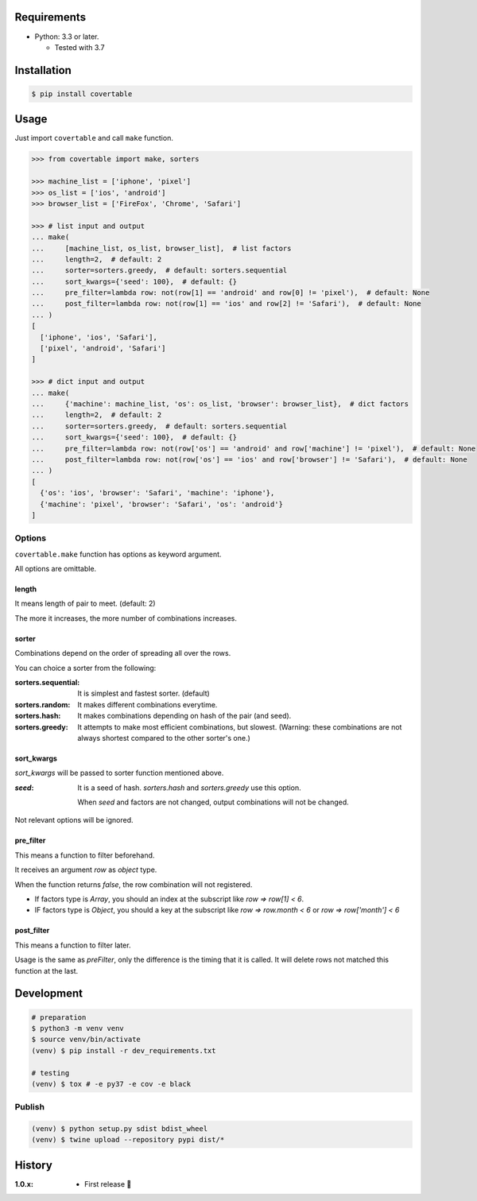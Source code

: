 .. image:: https://badge.fury.io/py/covertable.svg
  :target: https://badge.fury.io/py/covertable

.. image:: https://circleci.com/gh/walkframe/covertable.svg?style=shield
  :target: https://circleci.com/gh/walkframe/covertable

.. image:: https://codecov.io/gh/walkframe/covertable/branch/master/graph/badge.svg
  :target: https://codecov.io/gh/walkframe/covertable

Requirements
============
- Python: 3.3 or later.

  - Tested with 3.7


Installation
============

.. code:: bash

  $ pip install covertable

Usage
=====
Just import ``covertable`` and call ``make`` function.

.. code-block:: python3

  >>> from covertable import make, sorters
  
  >>> machine_list = ['iphone', 'pixel']
  >>> os_list = ['ios', 'android']
  >>> browser_list = ['FireFox', 'Chrome', 'Safari']
  
  >>> # list input and output
  ... make(
  ...     [machine_list, os_list, browser_list],  # list factors
  ...     length=2,  # default: 2
  ...     sorter=sorters.greedy,  # default: sorters.sequential
  ...     sort_kwargs={'seed': 100},  # default: {}
  ...     pre_filter=lambda row: not(row[1] == 'android' and row[0] != 'pixel'),  # default: None
  ...     post_filter=lambda row: not(row[1] == 'ios' and row[2] != 'Safari'),  # default: None
  ... )
  [
    ['iphone', 'ios', 'Safari'],
    ['pixel', 'android', 'Safari']
  ]

  >>> # dict input and output
  ... make(
  ...     {'machine': machine_list, 'os': os_list, 'browser': browser_list},  # dict factors
  ...     length=2,  # default: 2
  ...     sorter=sorters.greedy,  # default: sorters.sequential
  ...     sort_kwargs={'seed': 100},  # default: {}
  ...     pre_filter=lambda row: not(row['os'] == 'android' and row['machine'] != 'pixel'),  # default: None
  ...     post_filter=lambda row: not(row['os'] == 'ios' and row['browser'] != 'Safari'),  # default: None
  ... )
  [
    {'os': 'ios', 'browser': 'Safari', 'machine': 'iphone'},
    {'machine': 'pixel', 'browser': 'Safari', 'os': 'android'}
  ]

Options
---------------

``covertable.make`` function has options as keyword argument.

All options are omittable.

length
~~~~~~~~~~~~~~~~
It means length of pair to meet. (default: 2)

The more it increases, the more number of combinations increases.

sorter
~~~~~~~~~~~~~~~~
Combinations depend on the order of spreading all over the rows.

You can choice a sorter from the following:

:sorters.sequential: It is simplest and fastest sorter. (default)
:sorters.random: It makes different combinations everytime.
:sorters.hash: It makes combinations depending on hash of the pair (and seed).
:sorters.greedy: It attempts to make most efficient combinations, but slowest. 
  (Warning: these combinations are not always shortest compared to the other sorter's one.)


sort_kwargs
~~~~~~~~~~~~~~~~
`sort_kwargs` will be passed to sorter function mentioned above.

:`seed`: 

  It is a seed of hash. `sorters.hash` and `sorters.greedy` use this option.
  
  When `seed` and factors are not changed, output combinations will not be changed.

Not relevant options will be ignored.


pre_filter
~~~~~~~~~~~~~~~~
This means a function to filter beforehand.

It receives an argument `row` as `object` type.

When the function returns `false`, the row combination will not registered.

- If factors type is `Array`, you should an index at the subscript like `row => row[1] < 6`.
- IF factors type is `Object`, you should a key at the subscript like `row => row.month < 6` or `row => row['month'] < 6`

post_filter
~~~~~~~~~~~~~~~~

This means a function to filter later.

Usage is the same as `preFilter`, only the difference is the timing that it is called.
It will delete rows not matched this function at the last.

Development
===============

.. code-block:: sh

  # preparation
  $ python3 -m venv venv
  $ source venv/bin/activate
  (venv) $ pip install -r dev_requirements.txt

  # testing
  (venv) $ tox # -e py37 -e cov -e black


Publish
----------------

.. code-block:: sh

  (venv) $ python setup.py sdist bdist_wheel
  (venv) $ twine upload --repository pypi dist/*


History
=======

:1.0.x:

  - First release 🎉